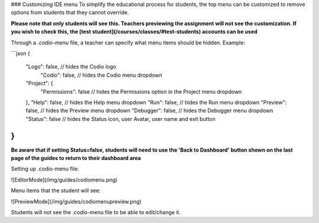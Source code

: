 .. meta::
   :description: Customising IDE menu
   
### Customizing IDE menu
To simplify the educational process for students, the top menu can be customized to remove options from students that they cannot override. 

**Please note that only students will see this. Teachers previewing the assignment will not see the customization. If you wish to check this, the [test student](/courses/classes/#test-students) accounts can be used**

Through a `.codio-menu` file, a teacher can specify what menu items should be hidden.
Example:

```json
{
    "Logo": false, // hides the Codio logo
	"Codio": false, // hides the Codio menu dropdown
    "Project": {
         "Permissions": false // hides the Permissions option in the Project menu dropdown
    },
    "Help": false, // hides the Help menu dropdown
    "Run": false, // hides the Run menu dropdown
    "Preview": false, // hides the Preview menu dropdown
    "Debugger": false, // hides the Debugger menu dropdown
    "Status": false // hides the Status icon, user Avatar, user name and exit button
}
```

**Be aware that if setting Status=false, students will need to use the 'Back to Dashboard' button shown on the last page of the guides to return to their dashboard area**

Setting up .codio-menu file:

![EditorMode](/img/guides/codiomenu.png)

Menu items that the student will see:

![PreviewMode](/img/guides/codiomenupreview.png)

Students will not see the .codio-menu file to be able to edit/change it.
